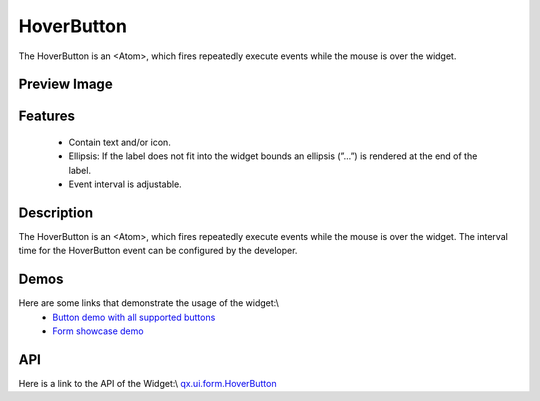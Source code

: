 HoverButton
***********
The HoverButton is an <Atom>, which fires repeatedly execute events while the mouse is over the widget. 

Preview Image
-------------
|HoverButton|

.. |HoverButton| image:: /pages/widget/button.png

Features
--------
  * Contain text and/or icon.
  * Ellipsis: If the label does not fit into the widget bounds an ellipsis (”...”) is rendered at the end of the label.
  * Event interval is adjustable.

Description
-----------
The HoverButton is an <Atom>, which fires repeatedly execute events while the mouse is over the widget. The interval time for the HoverButton event can be configured by the developer. 

Demos
-----
Here are some links that demonstrate the usage of the widget:\\
  * `Button demo with all supported buttons <http://demo.qooxdoo.org/1.2.x/demobrowser/#widget~Button.html>`_
  * `Form showcase demo <http://demo.qooxdoo.org/1.2.x/demobrowser/#showcase~Form.html>`_

API
---
Here is a link to the API of the Widget:\\
`qx.ui.form.HoverButton <http://demo.qooxdoo.org/1.2.x/apiviewer/#qx.ui.form.RepeatButton>`_

